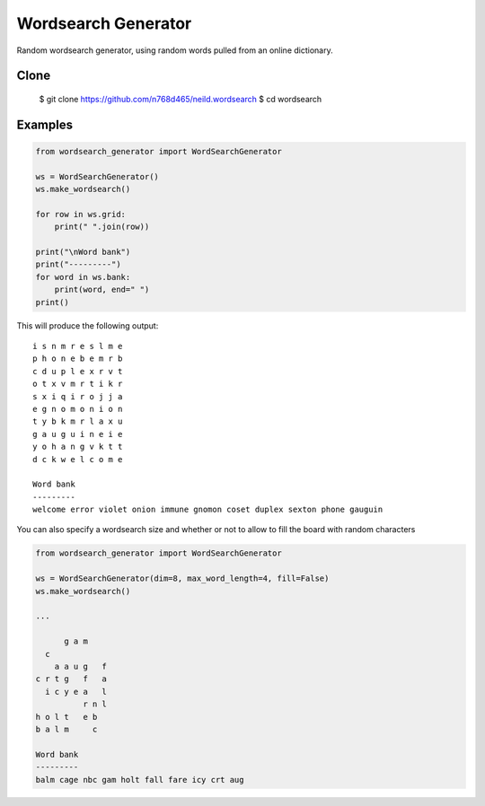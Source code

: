 Wordsearch Generator
====================

Random wordsearch generator, using random words pulled from an online dictionary.

Clone
-----

    $ git clone https://github.com/n768d465/neild.wordsearch
    $ cd wordsearch

Examples
--------

.. code-block:: python

    from wordsearch_generator import WordSearchGenerator

    ws = WordSearchGenerator()
    ws.make_wordsearch()

    for row in ws.grid:
        print(" ".join(row))

    print("\nWord bank")
    print("---------")
    for word in ws.bank:
        print(word, end=" ")
    print()


This will produce the following output::

    i s n m r e s l m e
    p h o n e b e m r b
    c d u p l e x r v t
    o t x v m r t i k r
    s x i q i r o j j a
    e g n o m o n i o n
    t y b k m r l a x u
    g a u g u i n e i e
    y o h a n g v k t t
    d c k w e l c o m e

    Word bank
    ---------
    welcome error violet onion immune gnomon coset duplex sexton phone gauguin

You can also specify a wordsearch size and whether or not to allow to fill the board with random characters

.. code-block:: python

    from wordsearch_generator import WordSearchGenerator

    ws = WordSearchGenerator(dim=8, max_word_length=4, fill=False)
    ws.make_wordsearch()

    ...

          g a m    
      c            
        a a u g   f
    c r t g   f   a
      i c y e a   l
              r n l
    h o l t   e b  
    b a l m     c  

    Word bank
    ---------
    balm cage nbc gam holt fall fare icy crt aug